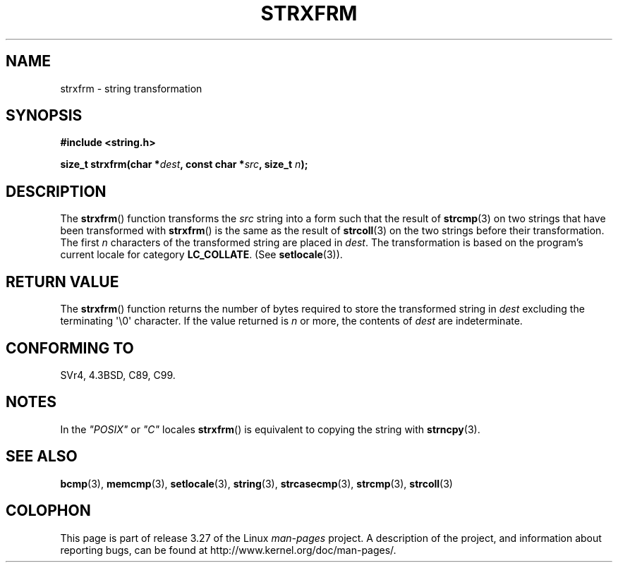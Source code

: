 .\" Copyright 1993 David Metcalfe (david@prism.demon.co.uk)
.\"
.\" Permission is granted to make and distribute verbatim copies of this
.\" manual provided the copyright notice and this permission notice are
.\" preserved on all copies.
.\"
.\" Permission is granted to copy and distribute modified versions of this
.\" manual under the conditions for verbatim copying, provided that the
.\" entire resulting derived work is distributed under the terms of a
.\" permission notice identical to this one.
.\"
.\" Since the Linux kernel and libraries are constantly changing, this
.\" manual page may be incorrect or out-of-date.  The author(s) assume no
.\" responsibility for errors or omissions, or for damages resulting from
.\" the use of the information contained herein.  The author(s) may not
.\" have taken the same level of care in the production of this manual,
.\" which is licensed free of charge, as they might when working
.\" professionally.
.\"
.\" Formatted or processed versions of this manual, if unaccompanied by
.\" the source, must acknowledge the copyright and authors of this work.
.\"
.\" References consulted:
.\"     Linux libc source code
.\"     Lewine's _POSIX Programmer's Guide_ (O'Reilly & Associates, 1991)
.\"     386BSD man pages
.\" Modified Sun Jul 25 10:41:28 1993 by Rik Faith (faith@cs.unc.edu)
.TH STRXFRM 3  2010-09-20 "GNU" "Linux Programmer's Manual"
.SH NAME
strxfrm \- string transformation
.SH SYNOPSIS
.nf
.B #include <string.h>
.sp
.BI "size_t strxfrm(char *" dest ", const char *" src ", size_t " n );
.fi
.SH DESCRIPTION
The
.BR strxfrm ()
function transforms the \fIsrc\fP string into a
form such that the result of
.BR strcmp (3)
on two strings that have
been transformed with
.BR strxfrm ()
is the same as the result of
.BR strcoll (3)
on the two strings before their transformation.
The first \fIn\fP characters of the transformed string are placed in
\fIdest\fP.
The transformation is based on the program's current
locale for category \fBLC_COLLATE\fP.  (See
.BR setlocale (3)).
.SH "RETURN VALUE"
The
.BR strxfrm ()
function returns the number of bytes required to
store the transformed string in \fIdest\fP excluding the
terminating \(aq\\0\(aq character.
If the value returned is \fIn\fP or more, the
contents of \fIdest\fP are indeterminate.
.SH "CONFORMING TO"
SVr4, 4.3BSD, C89, C99.
.SH NOTES
In the \fI"POSIX"\fP or \fI"C"\fP locales
.BR strxfrm ()
is equivalent to
copying the string with
.BR strncpy (3).
.SH "SEE ALSO"
.BR bcmp (3),
.BR memcmp (3),
.BR setlocale (3),
.BR string (3),
.BR strcasecmp (3),
.BR strcmp (3),
.BR strcoll (3)
.SH COLOPHON
This page is part of release 3.27 of the Linux
.I man-pages
project.
A description of the project,
and information about reporting bugs,
can be found at
http://www.kernel.org/doc/man-pages/.
